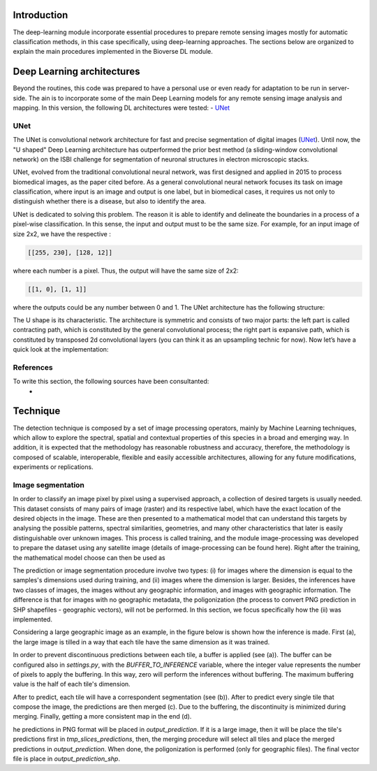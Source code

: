 Introduction
===========================

.. image:: _static/bioverse.png

The deep-learning module incorporate essential procedures to prepare remote sensing images mostly for automatic classification methods, in this case specifically, using deep-learning approaches. The sections below are organized to explain the main procedures implemented in the Bioverse DL module.


Deep Learning architectures
===========================

Beyond the routines, this code was prepared to have a personal use or even ready for adaptation to be run in server-side. The ain is to incorporate some of the main Deep Learning models for any remote sensing image analysis and mapping. In this version, the following DL architectures were tested:
- `UNet <https://lmb.informatik.uni-freiburg.de/Publications/2015/RFB15a/>`_

UNet
---------------------------
The UNet is convolutional network architecture for fast and precise segmentation of digital images (`UNet <https://arxiv.org/abs/1505.04597>`_). Until now, the "U shaped" Deep Learning architecture has outperformed the prior best method (a sliding-window convolutional network) on the ISBI challenge for segmentation of neuronal structures in electron microscopic stacks.

UNet, evolved from the traditional convolutional neural network, was first designed and applied in 2015 to process biomedical images, as the paper cited before. As a general convolutional neural network focuses its task on image classification, where input is an image and output is one label, but in biomedical cases, it requires us not only to distinguish whether there is a disease, but also to identify the area.

UNet is dedicated to solving this problem. The reason it is able to identify and delineate the boundaries in a process of a pixel-wise classification. In this sense, the input and output must to be the same size. For example, for an input image of size 2x2, we have the respective :

.. code-block:: python

    [[255, 230], [128, 12]]

where each number is a pixel. Thus, the output will have the same size of 2x2:

.. code-block:: python

    [[1, 0], [1, 1]]

where the outputs could be any number between 0 and 1. The UNet architecture has the following structure:

.. image:: _static/unet.png

The U shape is its characteristic. The architecture is symmetric and consists of two major parts: the left part is called contracting path, which is constituted by the general convolutional process; the right part is expansive path, which is constituted by transposed 2d convolutional layers (you can think it as an upsampling technic for now). Now let’s have a quick look at the implementation:

References
---------------------------
To write this section, the following sources have been consultanted:
    - .. _Toward Data Science: https://towardsdatascience.com/unet-line-by-line-explanation-9b191c76baf5

Technique
===========================

The detection technique is composed by a set of image processing operators, mainly by Machine Learning techniques, which allow to explore the spectral, spatial and contextual properties of this species in a broad and emerging way. In addition, it is expected that the methodology has reasonable robustness and accuracy, therefore, the methodology is composed of scalable, interoperable, flexible and easily accessible architectures, allowing for any future modifications, experiments or replications.

Image segmentation
---------------------------

In order to classify an image pixel by pixel using a supervised approach, a collection of desired targets is usually needed. This dataset consists of many pairs of image (raster) and its respective label, which have the exact location of the desired objects in the image. These are then presented to a mathematical model that can understand this targets by analysing the possible patterns, spectral similarities, geometries, and many other characteristics that later is easily distinguishable over unknown images. This process is called training, and the module image-processing was developed to prepare the dataset using any satellite image (details of image-processing can be found here). Right after the training, the mathematical model choose can then be used as

The prediction or image segmentation procedure involve two types: (i) for images where the dimension is equal to the samples's dimensions used during training, and (ii) images where the dimension is larger. Besides, the inferences have two classes of images, the images without any geographic information, and images with geographic information. The difference is that for images with no geographic metadata, the poligonization (the process to convert PNG prediction in SHP shapefiles - geographic vectors), will not be performed. In this section, we focus specifically how the (ii) was implemented.

Considering a large geographic image as an example, in the figure below is shown how the inference is made. First (a), the large image is tilled in a way that each tile have the same dimension as it was trained.

.. image:: _static/buffer-prediction.png

In order to prevent discontinuous predictions between each tile, a buffer is applied (see (a)). The buffer can be configured also in `settings.py`, with the `BUFFER_TO_INFERENCE` variable, where the integer value represents the number of pixels to apply the buffering. In this way, zero will perform the inferences without buffering. The maximum buffering value is the half of each tile's dimension.

After to predict, each tile will have a correspondent segmentation (see (b)). After to predict every single tile that compose the image, the predictions are then merged (c). Due to the buffering, the discontinuity is minimized during merging. Finally, getting a more consistent map in the end (d).

he predictions in PNG format will be placed in `output_prediction`. If it is a large image, then it will be place the tile's predictions first in `tmp_slices_predictions`, then, the merging procedure will select all tiles and place the merged predictions in `output_prediction`. When done, the poligonization is performed (only for geographic files). The final vector file is place in `output_prediction_shp`.
